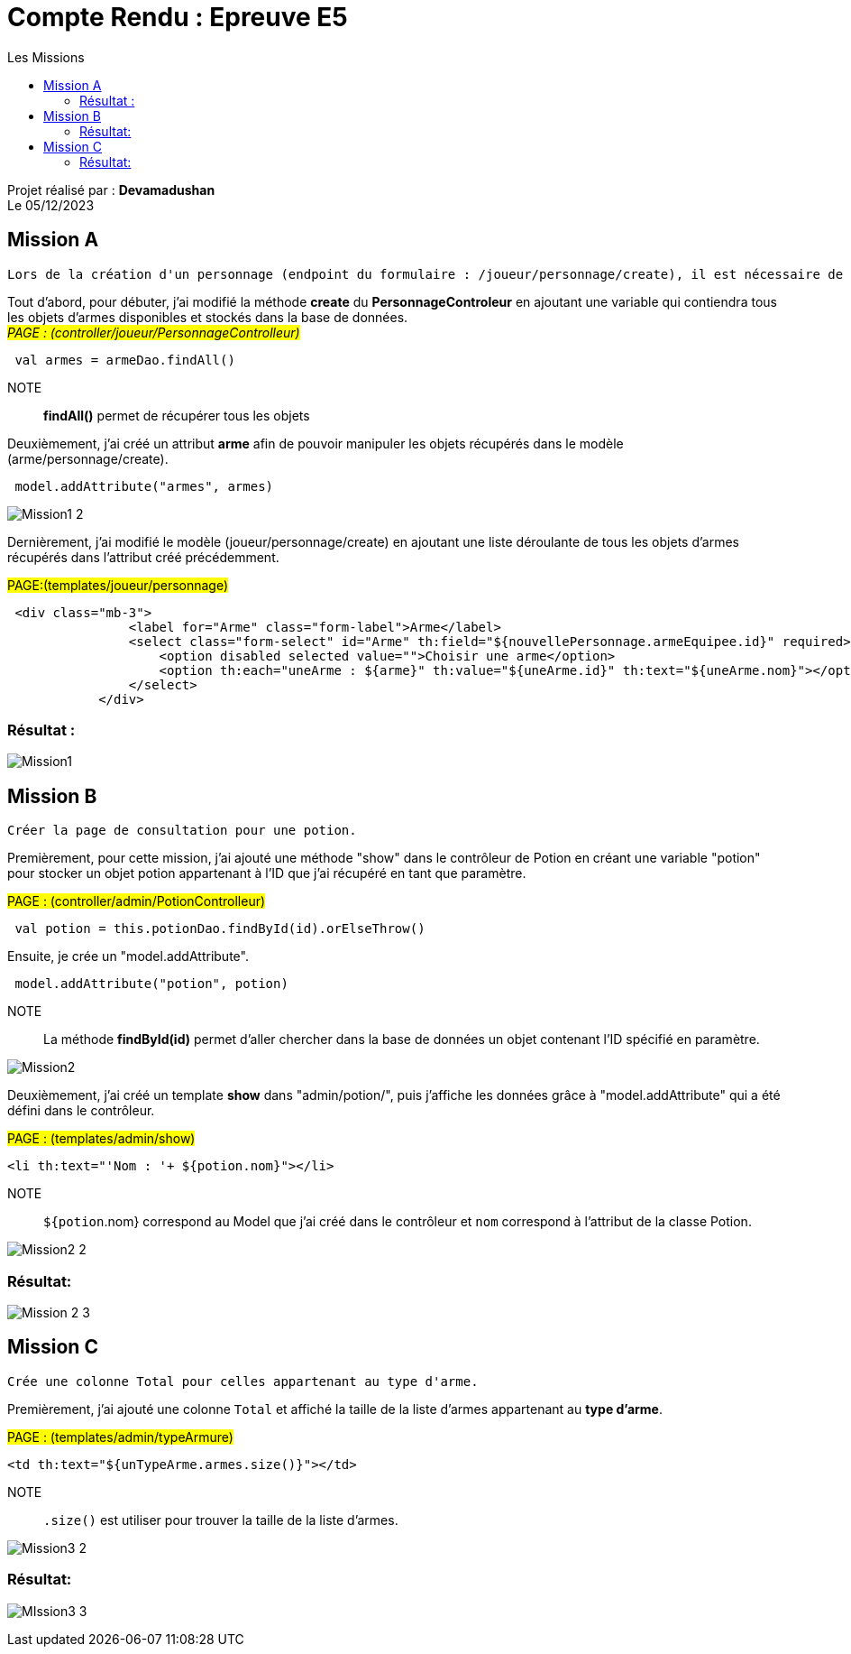 = Compte Rendu : Epreuve E5
:toc-title: Les Missions
:toc: top

Projet réalisé par : *Devamadushan* +
Le 05/12/2023 +

== Mission A
----
Lors de la création d'un personnage (endpoint du formulaire : /joueur/personnage/create), il est nécessaire de permettre au joueur de sélectionner une arme parmi la liste complète des armes.
----

Tout d'abord, pour débuter, j'ai modifié la méthode  *create*
du  *PersonnageControleur* en ajoutant une variable qui contiendra
tous les objets d'armes disponibles et stockés dans la base
de données. +
#_PAGE : (controller/joueur/PersonnageControlleur)_#
[source,kotlin]
----
 val armes = armeDao.findAll()
----
NOTE:: *findAll()* permet de récupérer tous les objets

Deuxièmement, j'ai créé un attribut  *arme*  afin de pouvoir manipuler les objets récupérés dans le modèle (arme/personnage/create).
[source,kotlin]
----
 model.addAttribute("armes", armes)
----

image::images/Mission1_2.png[align=center]

Dernièrement, j'ai modifié le modèle (joueur/personnage/create)
en ajoutant une liste déroulante de tous les objets d'armes récupérés dans l'attribut créé précédemment. +

#PAGE:(templates/joueur/personnage)#
[source,html]
----
 <div class="mb-3">
                <label for="Arme" class="form-label">Arme</label>
                <select class="form-select" id="Arme" th:field="${nouvellePersonnage.armeEquipee.id}" required>
                    <option disabled selected value="">Choisir une arme</option>
                    <option th:each="uneArme : ${arme}" th:value="${uneArme.id}" th:text="${uneArme.nom}"></option>
                </select>
            </div>
----

=== Résultat :
image::images/Mission1.png[align=center]


== Mission B
----
Créer la page de consultation pour une potion.
----
Premièrement, pour cette mission, j'ai ajouté une
méthode "show" dans le contrôleur de Potion en créant
une variable "potion" pour stocker un objet potion
appartenant à l'ID que j'ai récupéré en tant que
paramètre. +

#PAGE : (controller/admin/PotionControlleur)#

[source,kotlin]
----
 val potion = this.potionDao.findById(id).orElseThrow()
----
Ensuite, je crée un "model.addAttribute".

[source,kotlin]
----
 model.addAttribute("potion", potion)
----

NOTE:: La méthode *findById(id)* permet d'aller chercher dans la base de données un objet contenant l'ID spécifié en paramètre.

image:images/Mission2.png[align=center]

Deuxièmement, j'ai créé un template *show* dans
"admin/potion/", puis j'affiche les données grâce
à "model.addAttribute" qui a été défini dans le
contrôleur. +

#PAGE : (templates/admin/show)#
[source,html]
----
<li th:text="'Nom : '+ ${potion.nom}"></li>
----
NOTE:: `${potion`.nom} correspond au Model que j'ai créé dans le contrôleur et `nom` correspond à l'attribut de la classe Potion.

image:images/Mission2_2.png[align=center]

=== Résultat:
image:images/Mission_2_3.png[align=center]


== Mission C
----
Crée une colonne Total pour celles appartenant au type d'arme.
----
Premièrement, j'ai ajouté une colonne  `Total`
et affiché la taille de la liste d'armes appartenant
au *type d'arme*. +

#PAGE : (templates/admin/typeArmure)#

[source,html]
----
<td th:text="${unTypeArme.armes.size()}"></td>
----
NOTE:: `.size()` est utiliser pour trouver la taille de la liste d'armes.

image:images/Mission3_2.png[align=center]

=== Résultat:
image:images/MIssion3-3.png[]
